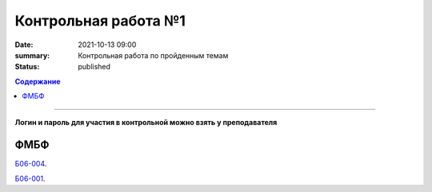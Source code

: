 Контрольная работа №1
############################################

:date: 2021-10-13 09:00
:summary: Контрольная работа по пройденным темам
:status: published

.. default-role:: code
.. contents:: Содержание

==========

**Логин и пароль для участия в контрольной можно взять у преподавателя**


.. `ФАКИ САУ`__.

.. .. __: http://judge2.vdi.mipt.ru/cgi-bin/new-register?contest_id=203101


ФМБФ
====

`Б06-004`__.

.. __: http://judge2.vdi.mipt.ru/cgi-bin/new-client?contest_id=93100


`Б06-001`__.

.. __: http://judge2.vdi.mipt.ru/cgi-bin/new-client?contest_id=93101
